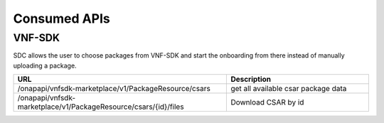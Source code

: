 .. This work is licensed under a Creative Commons Attribution 4.0 International License.
.. http://creativecommons.org/licenses/by/4.0

=============
Consumed APIs
=============

VNF-SDK
-------
SDC allows the user to choose packages from VNF-SDK and start the onboarding from there instead of manually uploading a package.


.. list-table::
   :widths: 60 40
   :header-rows: 1

   * - URL
     - Description
   * - /onapapi/vnfsdk-marketplace/v1/PackageResource/csars
     - get all available csar package data
   * - /onapapi/vnfsdk-marketplace/v1/PackageResource/csars/{id}/files
     - Download CSAR by id